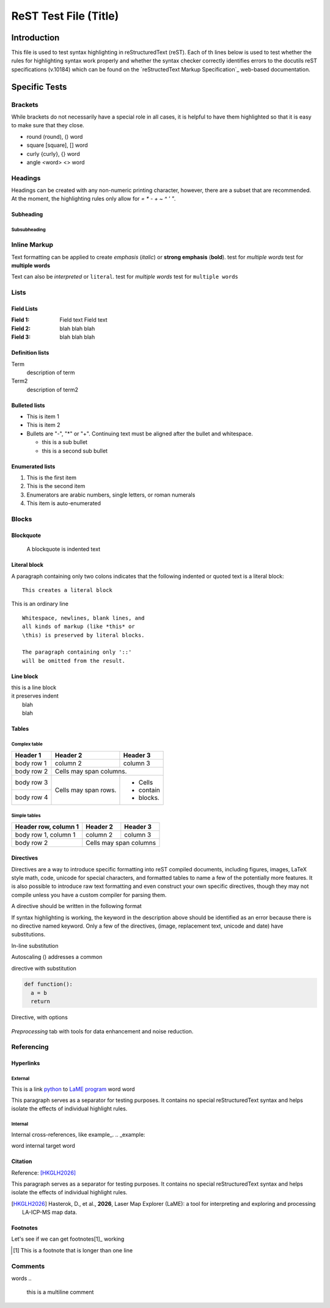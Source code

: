 ======================
ReST Test File (Title)
======================

Introduction
************

This file is used to test syntax highlighting in reStructuredText (reST). Each of th lines below is used to test whether the rules for highlighting syntax work properly and whether the syntax checker correctly identifies errors to the docutils reST specifications (v.10184) which can be found on the `reStructedText Markup Specification`_ web-based documentation.

.. _reSTructuredText Markup Specification: https://docutils.sourceforge.io/docs/ref/rst/restructuredtext.html

Specific Tests
**************

Brackets
++++++++

While brackets do not necessarily have a special role in all cases, it is helpful to have them highlighted so that it is easy to make sure that they close.

* round (round), () word
* square [square], [] word
* curly {curly}, {} word
* angle <word> <> word

Headings
++++++++

Headings can be created with any non-numeric printing character, however, there are a subset that are recommended.  At the moment, the highlighting rules only allow for `= * - + ~ ^ ' "`.

Subheading
~~~~~~~~~~

Subsubheading
-------------

Inline Markup
+++++++++++++

Text formatting can be applied to create *emphasis* (*italic*) or **strong emphasis** (**bold**).
test for *multiple words*
test for **multiple words**

Text can also be `interpreted` or ``literal``.
test for `multiple words`
test for ``multiple words``

Lists
+++++

Field Lists
~~~~~~~~~~~

:Field 1:
    Field text
    Field text

:Field 2: blah blah blah
:Field 3: blah blah blah

Definition lists
~~~~~~~~~~~~~~~~

Term
  description of term

Term2
  description of term2

Bulleted lists
~~~~~~~~~~~~~~

- This is item 1
- This is item 2
- Bullets are "-", "*" or "+".
  Continuing text must be aligned
  after the bullet and whitespace.

  * this is a sub bullet
  * this is a second sub bullet


Enumerated lists
~~~~~~~~~~~~~~~~

1. This is the first item
2. This is the second item
3. Enumerators are arabic numbers,
   single letters, or roman numerals
#. This item is auto-enumerated


Blocks
++++++

Blockquote
~~~~~~~~~~

    A blockquote is indented text

Literal block
~~~~~~~~~~~~~

A paragraph containing only two colons
indicates that the following indented
or quoted text is a literal block::
  
  This creates a literal block

This is an ordinary line

::

  Whitespace, newlines, blank lines, and
  all kinds of markup (like *this* or
  \this) is preserved by literal blocks.

  The paragraph containing only '::'
  will be omitted from the result.

Line block
~~~~~~~~~~

| this is a line block
| it preserves indent
|    blah
|    blah

Tables
~~~~~~

Complex table
--------------

+------------+------------+-----------+
| Header 1   | Header 2   | Header 3  |
+============+============+===========+
| body row 1 | column 2   | column 3  |
+------------+------------+-----------+
| body row 2 | Cells may span columns.|
+------------+------------+-----------+
| body row 3 | Cells may  | - Cells   |
+------------+ span rows. | - contain |
| body row 4 |            | - blocks. |
+------------+------------+-----------+

Simple tables
-------------

====================  ==========  ==========
Header row, column 1  Header 2    Header 3
====================  ==========  ==========
body row 1, column 1  column 2    column 3
body row 2            Cells may span columns
====================  ======================

Directives
~~~~~~~~~~

Directives are a way to introduce specific formatting into reST compiled documents, including figures, images, LaTeX style math, code, unicode for special characters, and formatted tables to name a few of the potentially more features.  It is also possible to introduce raw text formatting and even construct your own specific directives, though they may not compile unless you have a custom compiler for parsing them.

A directive should be written in the following format

.. |substitution| keyword:: argument
    :option1: value1    
    :option2: value2    

    directive body text    

If syntax highlighting is working, the keyword in the description above should be identified as an error because there is no directive named keyword.  Only a few of the directives, (image, replacement text, unicode and date) have substitutions.

In-line substitution

Autoscaling (|icon-autoscale|) addresses a common

directive with substitution

.. |icon-autoscale| image:: _static/icons/icon-autoscale-64.png
    :height: 2.5ex

.. code:: python

  def function():
    a = b
    return

Directive, with options

.. figure:: _static/screenshots/LaME_Preprocess.png
    :align: center
    :alt: LaME interface: left toolbox, preprocessing tab
    :width: 315

    *Preprocessing* tab with tools for data enhancement and noise reduction.


Referencing
+++++++++++

Hyperlinks
~~~~~~~~~~

External
--------

This is a link python_ to `LaME program`_ word word

.. _Python: https://www.python.org/

.. _LaME program: https://github.com/dhasterok/LaserMapExplorer

This paragraph serves as a separator for testing purposes. It contains no special reStructuredText syntax and helps isolate the effects of individual highlight rules.

Internal
--------

Internal cross-references, like example_.
.. _example:

word _`internal target` word

Citation
~~~~~~~~

Reference: [HKGLH2026]_

This paragraph serves as a separator for testing purposes. It contains no special reStructuredText syntax and helps isolate the effects of individual highlight rules.

.. [HKGLH2026] Hasterok, D., et al., **2026**, Laser Map Explorer (LaME): a tool for interpreting
    and exploring and processing LA-ICP-MS map data.

Footnotes
~~~~~~~~~

Let's see if we can get footnotes[1]_ working

.. [1] This is a footnote
    that is longer than one line

Comments
++++++++

.. this is inline

words
..
  this is a multiline
  comment